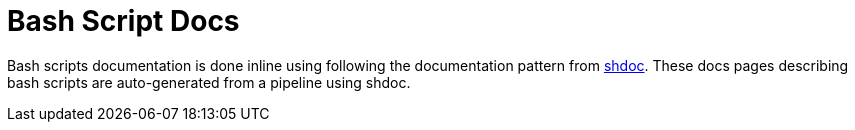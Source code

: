 = Bash Script Docs

Bash scripts documentation is done inline using following the documentation pattern from link:https://github.com/reconquest/shdoc[shdoc]. These docs pages describing bash scripts are auto-generated from a pipeline using shdoc.

// +----------------------------------------------+
// |                                              |
// |    Auto-generated content starts here ...    |
// |                                              |
// +----------------------------------------------+
